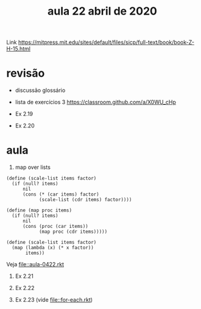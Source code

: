 #+Title: aula 22 abril de 2020

Link https://mitpress.mit.edu/sites/default/files/sicp/full-text/book/book-Z-H-15.html

* revisão

- discussão glossário

- lista de exercícios 3
  https://classroom.github.com/a/X0WU_cHp

- Ex 2.19
- Ex 2.20
  
* aula

1. map over lists

#+BEGIN_SRC racket
(define (scale-list items factor)
  (if (null? items)
      nil
      (cons (* (car items) factor)
            (scale-list (cdr items) factor))))

(define (map proc items)
  (if (null? items)
      nil
      (cons (proc (car items))
            (map proc (cdr items)))))

(define (scale-list items factor)
  (map (lambda (x) (* x factor))
       items))
#+END_SRC

Veja file::aula-0422.rkt


2. Ex 2.21

3. Ex 2.22

4. Ex 2.23 (vide file::for-each.rkt)

